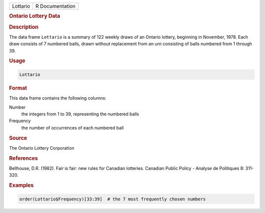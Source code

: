 .. container::

   ======== ===============
   Lottario R Documentation
   ======== ===============

   .. rubric:: Ontario Lottery Data
      :name: Lottario

   .. rubric:: Description
      :name: description

   The data frame ``Lottario`` is a summary of 122 weekly draws of an
   Ontario lottery, beginning in November, 1978. Each draw consists of 7
   numbered balls, drawn without replacement from an urn consisting of
   balls numbered from 1 through 39.

   .. rubric:: Usage
      :name: usage

   .. code:: R

      Lottario

   .. rubric:: Format
      :name: format

   This data frame contains the following columns:

   Number
      the integers from 1 to 39, representing the numbered balls

   Frequency
      the number of occurrences of each numbered ball

   .. rubric:: Source
      :name: source

   The Ontario Lottery Corporation

   .. rubric:: References
      :name: references

   Bellhouse, D.R. (1982). Fair is fair: new rules for Canadian
   lotteries. Canadian Public Policy - Analyse de Politiques 8: 311-320.

   .. rubric:: Examples
      :name: examples

   .. code:: R

       
      order(Lottario$Frequency)[33:39]  # the 7 most frequently chosen numbers
